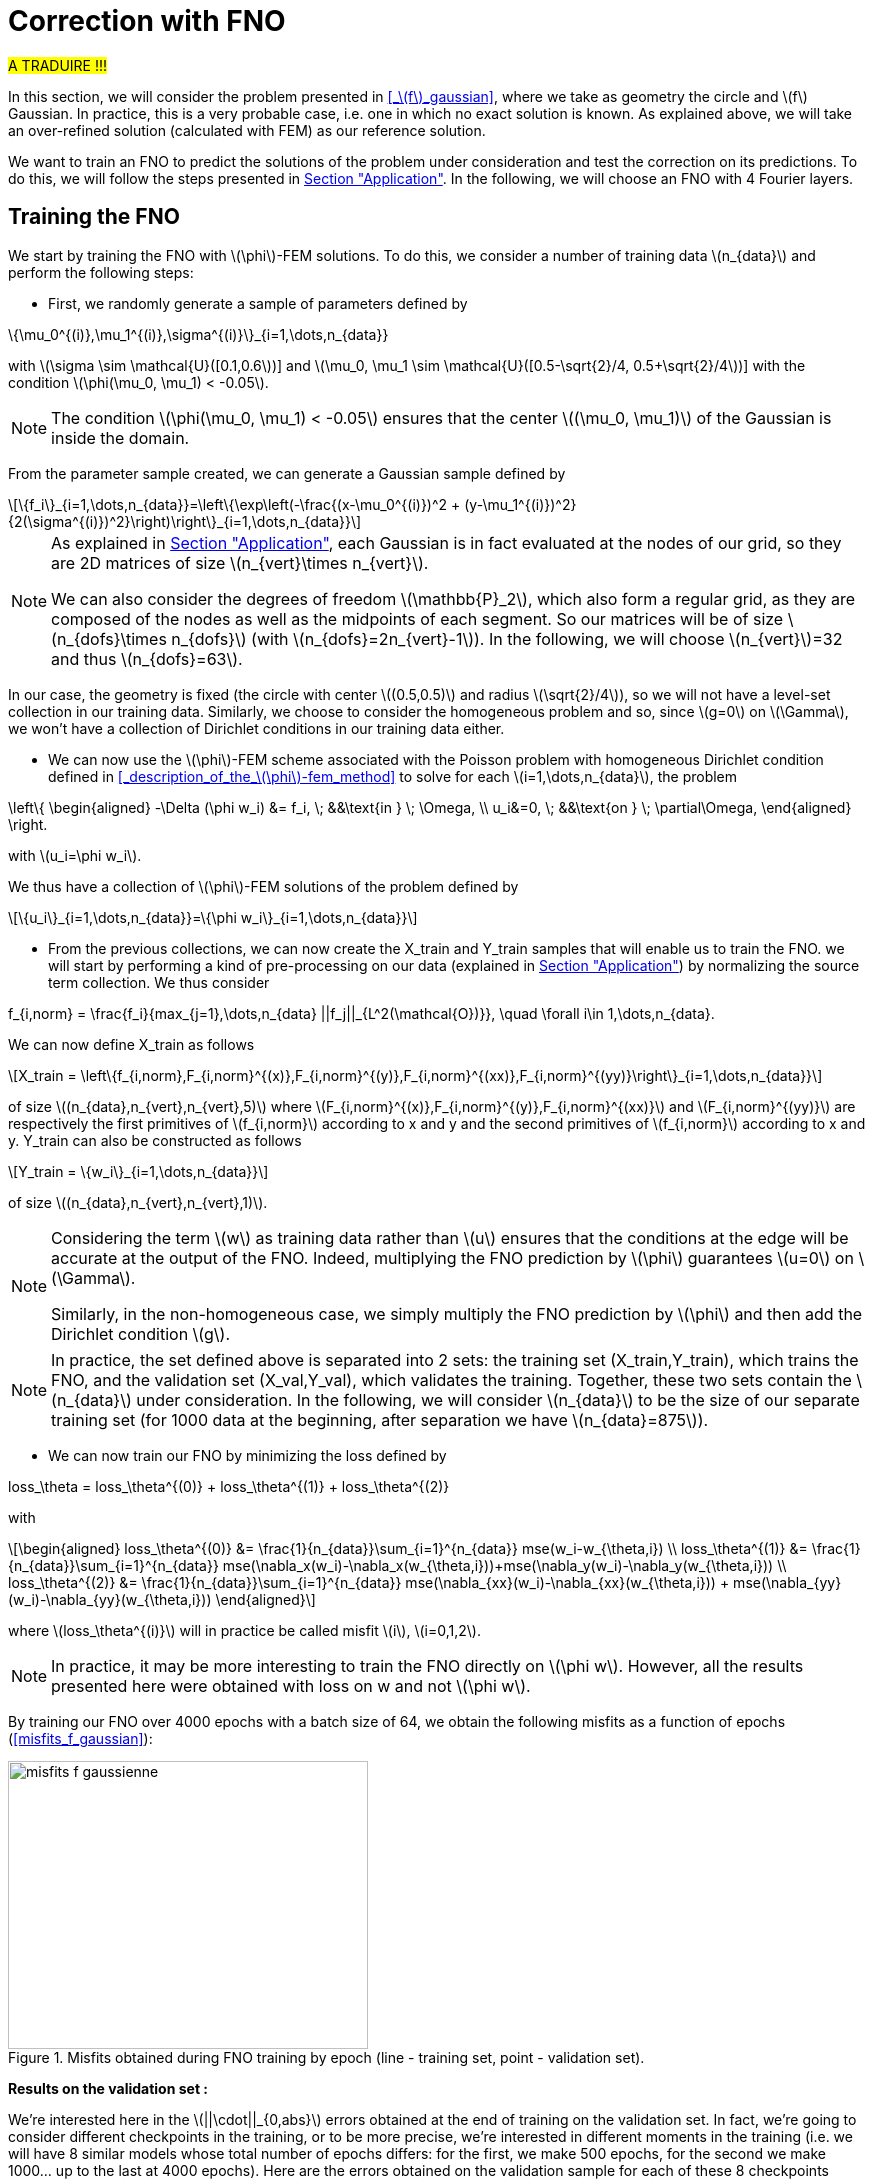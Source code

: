 :stem: latexmath
:xrefstyle: short
= Correction with FNO

#A TRADUIRE !!!#

In this section, we will consider the problem presented in <<_stem:[f]_gaussian>>, where we take as geometry the circle and stem:[f] Gaussian. In practice, this is a very probable case, i.e. one in which no exact solution is known. As explained above, we will take an over-refined solution (calculated with FEM) as our reference solution. 

We want to train an FNO to predict the solutions of the problem under consideration and test the correction on its predictions. To do this, we will follow the steps presented in xref:fourier/subsec_3.adoc[Section "Application"]. In the following, we will choose an FNO with 4 Fourier layers.

== Training the FNO

We start by training the FNO with stem:[\phi]-FEM solutions. To do this, we consider a number of training data stem:[n_{data}] and perform the following steps:

*  First, we randomly generate a sample of parameters defined by
[stem]
++++
\{\mu_0^{(i)},\mu_1^{(i)},\sigma^{(i)}\}_{i=1,\dots,n_{data}}
++++
with stem:[\sigma \sim \mathcal{U}([0.1,0.6])] and stem:[\mu_0, \mu_1 \sim \mathcal{U}([0.5-\sqrt{2}/4, 0.5+\sqrt{2}/4])] with the condition stem:[\phi(\mu_0, \mu_1) < -0.05].


[NOTE]
====
The condition stem:[\phi(\mu_0, \mu_1) < -0.05] ensures that the center stem:[(\mu_0, \mu_1)] of the Gaussian is inside the domain.
====

From the parameter sample created, we can generate a Gaussian sample defined by
[stem]
++++
\{f_i\}_{i=1,\dots,n_{data}}=\left\{\exp\left(-\frac{(x-\mu_0^{(i)})^2 + (y-\mu_1^{(i)})^2}{2(\sigma^{(i)})^2}\right)\right\}_{i=1,\dots,n_{data}}
++++


[NOTE]
====
As explained in xref:fourier/subsec_3.adoc[Section "Application"], each Gaussian is in fact evaluated at the nodes of our grid, so they are 2D matrices of size stem:[n_{vert}\times n_{vert}].

We can also consider the degrees of freedom stem:[\mathbb{P}_2], which also form a regular grid, as they are composed of the nodes as well as the midpoints of each segment. So our matrices will be of size stem:[n_{dofs}\times n_{dofs}] (with stem:[n_{dofs}=2n_{vert}-1]). In the following, we will choose stem:[n_{vert}]=32 and thus stem:[n_{dofs}=63].
====

In our case, the geometry is fixed (the circle with center stem:[(0.5,0.5)] and radius stem:[\sqrt{2}/4]), so we will not have a level-set collection in our training data. Similarly, we choose to consider the homogeneous problem and so, since stem:[g=0] on stem:[\Gamma], we won't have a collection of Dirichlet conditions in our training data either.

*  We can now use the stem:[\phi]-FEM scheme associated with the Poisson problem with homogeneous Dirichlet condition defined in <<_description_of_the_stem:[\phi]-fem_method>> to solve for each stem:[i=1,\dots,n_{data}], the problem
[stem]
++++
\left\{
\begin{aligned}
-\Delta (\phi w_i) &= f_i, \; &&\text{in } \; \Omega, \\
u_i&=0, \; &&\text{on } \; \partial\Omega,
\end{aligned}
\right.
++++
with stem:[u_i=\phi w_i].

We thus have a collection of stem:[\phi]-FEM solutions of the problem defined by
[stem]
++++
\{u_i\}_{i=1,\dots,n_{data}}=\{\phi w_i\}_{i=1,\dots,n_{data}}
++++

*  From the previous collections, we can now create the X_train and Y_train samples that will enable us to train the FNO. we will start by performing a kind of pre-processing on our data (explained in xref:fourier/subsec_3.adoc[Section "Application"]) by normalizing the source term collection. We thus consider
[stem]
++++
f_{i,norm} = \frac{f_i}{max_{j=1},\dots,n_{data} ||f_j||_{L^2(\mathcal{O})}}, \quad \forall i\in 1,\dots,n_{data}.
++++
We can now define X_train as follows
[stem]
++++
X_train =  \left\{f_{i,norm},F_{i,norm}^{(x)},F_{i,norm}^{(y)},F_{i,norm}^{(xx)},F_{i,norm}^{(yy)}\right\}_{i=1,\dots,n_{data}}
++++
of size stem:[(n_{data},n_{vert},n_{vert},5)] where stem:[F_{i,norm}^{(x)},F_{i,norm}^{(y)},F_{i,norm}^{(xx)}] and stem:[F_{i,norm}^{(yy)}] are respectively the first primitives of stem:[f_{i,norm}] according to x and y and the second primitives of stem:[f_{i,norm}] according to x and y.
Y_train can also be constructed as follows
[stem]
++++
Y_train = \{w_i\}_{i=1,\dots,n_{data}}
++++
of size stem:[(n_{data},n_{vert},n_{vert},1)].


[NOTE]
====
Considering the term stem:[w] as training data rather than stem:[u] ensures that the conditions at the edge will be accurate at the output of the FNO. Indeed, multiplying the FNO prediction by stem:[\phi] guarantees stem:[u=0] on stem:[\Gamma]. 

Similarly, in the non-homogeneous case, we simply multiply the FNO prediction by stem:[\phi] and then add the Dirichlet condition stem:[g].
====


[NOTE]
====
In practice, the set defined above is separated into 2 sets: the training set (X_train,Y_train), which trains the FNO, and the validation set (X_val,Y_val), which validates the training. Together, these two sets contain the stem:[n_{data}] under consideration. In the following, we will consider stem:[n_{data}] to be the size of our separate training set (for 1000 data at the beginning, after separation we have stem:[n_{data}=875]). 
====
*  We can now train our FNO by minimizing the loss defined by
[stem]
++++
loss_\theta = loss_\theta^{(0)} + loss_\theta^{(1)} + loss_\theta^{(2)}
++++
with 
[stem]
++++
\begin{aligned}
loss_\theta^{(0)} &= \frac{1}{n_{data}}\sum_{i=1}^{n_{data}} mse(w_i-w_{\theta,i}) \\
loss_\theta^{(1)} &= \frac{1}{n_{data}}\sum_{i=1}^{n_{data}} mse(\nabla_x(w_i)-\nabla_x(w_{\theta,i}))+mse(\nabla_y(w_i)-\nabla_y(w_{\theta,i})) \\
loss_\theta^{(2)} &= \frac{1}{n_{data}}\sum_{i=1}^{n_{data}} mse(\nabla_{xx}(w_i)-\nabla_{xx}(w_{\theta,i})) + mse(\nabla_{yy}(w_i)-\nabla_{yy}(w_{\theta,i}))
\end{aligned}
++++
where stem:[loss_\theta^{(i)}] will in practice be called misfit stem:[i], stem:[i=0,1,2].

[NOTE]
====
In practice, it may be more interesting to train the FNO directly on stem:[\phi w]. However, all the results presented here were obtained with loss on w and not stem:[\phi w].
====


By training our FNO over 4000 epochs with a batch size of 64, we obtain the following misfits as a function of epochs (<<misfits_f_gaussian>>):

[[misfits_f_gaussienne]]
.Misfits obtained during FNO training by epoch (line - training set, point - validation set).
image::corr/orr_FNO/misfits_f_gaussienne.pn[width=360.0,height=288.0]

*Results on the validation set :*

We're interested here in the stem:[||\cdot||_{0,abs}] errors obtained at the end of training on the validation set. In fact, we're going to consider different checkpoints in the training, or to be more precise, we're interested in different moments in the training (i.e. we will have 8 similar models whose total number of epochs differs: for the first, we make 500 epochs, for the second we make 1000... up to the last at 4000 epochs). Here are the errors obtained on the validation sample for each of these 8 checkpoints (<<error_val_f_gaussian>>):

[[erreur_val_f_gaussienne]]
.Errors obtained on the validation set at different training checkpoints (every 500 epochs).
image::corr/orr_FNO/erreur_val_f_gaussienne.pn[width=540.0,height=432.0]

Here are the mean, standard deviation, minimum and maximum error values obtained on the validation set at these different checkpoints (<<infos_val_f_gaussian>>), as well as the boxplots of the errors at each checkpoint (<<boxplot_val_f_gaussian>>):

[cols="a,a"]
|===
|[[infos_val_f_gaussienne]]
.Mean, standard deviation, minimum and maximum errors on the validation set according to checkpoints.
image::corr/orr_FNO/infos_val_f_gaussienne.pn[width=270.0,height=216.0]
|[[boxplot_val_f_gaussienne]]
.Boxplots of the errors on the validation set according to checkpoints.
image::corr/orr_FNO/boxplot_val_f_gaussienne.pn[width=270.0,height=216.0]

|===

*Results on a test set :*

This time we're interested in a new test sample of size stem:[n_{test}=100], denoted X_test, created in exactly the same way as the training sample (with parameters again created randomly) and we're looking to reproduce exactly the same results as on the validation set. Here are the errors obtained on the test sample for each of these 8 checkpoints (<<error_test_f_gaussian>>):

[[erreur_test_f_gaussienne]]
.Errors obtained on the test set at different training checkpoints (every 500 epochs).
image::corr/orr_FNO/erreur_test_f_gaussienne.pn[width=540.0,height=432.0]

Here are the mean, standard deviation, minimum and maximum error values obtained on the test set at these different checkpoints (<<infos_test_f_gaussian>>), as well as the boxplots of the errors at each checkpoint (<<boxplot_test_f_gaussian>>):

[cols="a,a"]
|===
|[[infos_test_f_gaussienne]]
.Mean, standard deviation, minimum and maximum errors on the test set according to checkpoints.
image::corr/orr_FNO/infos_test_f_gaussienne.pn[width=270.0,height=216.0]
|[[boxplot_test_f_gaussienne]]
.Boxplots of the errors on the test set according to checkpoints.
image::corr/orr_FNO/boxplot_test_f_gaussienne.pn[width=270.0,height=216.0]

|===

*Observation :* #A FAIRE !#

== Correction of the FNO prediction

As with the analytical solution and the perturbed solution, the stem:[\phi]-FEM method is used to test the various correction methods presented in xref:corr/subsec_1.adoc[Section "Presentation of the different correction methods considered"] on the test sample (of size stem:[n_{test}=100]) created in <<_training_the_fno>>, i.e. correction by addition, correction by multiplication and correction by multiplication on an elevated problem. For each piece of data in the test sample, we consider  
[stem]
++++
\tilde{\phi}=u_{FNO}=\phi w_{FNO}
++++
with stem:[w_{FNO}] the prediction made by the FNO on the current data.


[NOTE]
====
Note that, unlike correction on analytic or perturbed solutions, the FNO can only predict the solution at points on the regular grid (i.e. nodes or degrees of freedom stem:[\mathbb{P}^2]). At FNO output, we can therefore only provide our correctors with stem:[\tilde{\phi}] in stem:[\mathbb{P}_2].
====

For correction by multiplication on a elevated problem, we use the dual method to impose conditions at the boundary.

Here are the errors obtained with the different correction methods, in addition to those obtained directly at the FNO output, according to the checkpoints (<<corr_errors>>).

[[corr_errors]]
.Errors obtained with the FNO and with different correction methods according to checkpoints.
image::corr/orr_FNO/corr_errors.pn[width=540.0,height=432.0]

We can also plot the error boxplots at each checkpoint (<<corr_boxplot>>):

[[corr_boxplot]]
.Errors obtained with the FNO and with different correction methods according to checkpoints.
image::corr/orr_FNO/corr_boxplot.pn[width=360.0,height=288.0]

*Observation :* #A faire !#

== High degree interpolation

As explained in <<_correction_of_the_fno_prediction>>, it would seem that considering stem:[\tilde{\phi}] only in stem:[\mathbb{P}^2], is not sufficient for the various correction methods applied after the FNO to be more accurate than the initial stem:[\phi]-FEM method. For this reason, we're going to attempt to interpolate the solution in order to evaluate this interpolation in a stem:[\mathbb{P}_k] space of higher degree (stem:[k>2]). To do this, we will decompose our solution into a series of polynomials, choosing Legendre polynomials.

*Explanation :*

We want to decompose a function into a series of Legendre polynomials as follows:
[stem]
++++
f(x,y)=\sum_{p=0}^{P-1}\sum_{q=0}^{Q-1}\alpha_{p,q}P_p(x)P_q(y)
\label{decomp}
++++
where the Legendre polynomials are defined for all stem:[n\in\mathbb{N}] and stem:[x\in\mathbb{R}] by
[stem]
++++
P_n(x)=\frac{1}{2^n n!}\frac{d^n}{dx^n}[(x^2-1)^n]
++++
and stem:[P] and stem:[Q] are respectively the number of Legendre polynomials associated with stem:[x] and stem:[y].
Note that the Legendre polynomials are orthogonal in the space stem:[L^2(]-1,1[)] and more precisely stem:[\forall n,m\in\mathbb{N}],
[stem]
++++
\langle P_n,P_m\rangle_{L^2(]-1,1[)}=\int_{-1}^1 P_n(x)P_m(x)dx=\frac{2}{2n+1}\delta_{nm}.
\label{ortho}
++++

Let us first show that for stem:[p\in\{0,\dots,P-1\}] and stem:[q\in\{0,\dots,Q-1\}], the polynomials
[stem]
++++
Q_{p,q}(x,y)=P_p(x)P_q(y)
++++
are orthogonal in space stem:[L^2(]-1,1[^2)] :


[NOTE]
====
Numerically, we will use the trapezoid method to calculate the scalar product on stem:[L^2(]-1,1[^2)].
====

Let stem:[p,p'\in\{0,\dots,P-1\}] and stem:[q,q'\in\{0,\dots,Q-1\}], then

[stem]
++++
\begin{aligned}
\langle Q_{p,q},Q_{p',q'}\rangle_{L^2(]-1,1[^2)}\int_{-1}^1 \int_{-1}^1 Q_{p,q}(x,y)Q_{p',q'}(x,y)dxdy&=\int_{-1}^1 \int_{-1}^1 P_p(x)P_q(y)P_{p'}(x)P_{q'}(y)dxdy \\
&=\int_{-1}^1 P_p(x)P_{p'}(x)dx\times \int_{-1}^1 P_q(y)P_{q'}(y)dy \\
&=\frac{2}{2p+1}\delta_{pp'}\frac{2}{2q+1}\delta_{qq'} \\
&=\frac{4}{(2p+1)(2q+1)}\delta_{(p,q)(p',q')}
\end{aligned}
++++

Thus

[stem]
++++
\begin{aligned}
\int_{-1}^1 \int_{-1}^1 f(x,y)Q_{p,q}(x,y)dxdy &= \langle f,Q_{p,q}\rangle_{L^2(]-1,1[^2)} \\
&=\sum_{p=0}^{P-1}\sum_{q=0}^{Q-1}\alpha_{p,q} \langle Q_{p,q},Q_{p',q'}\rangle_{L^2(]-1,1[^2)} \\
&=\alpha_{p',q'} \langle Q_{p',q'},Q_{p',q'}\rangle_{L^2(]-1,1[^2)} \\
\end{aligned}
++++

by orthogonality of polynomials stem:[Q_{p,q}] in  stem:[L^2(]-1,1[^2)]. 

We deduce

stem:[]\alpha_{p',q'} = \frac{\langle f,Q_{p',q'}\rangle_{L^2(]-1,1[^2)}}{\langle Q_{p',q'},Q_{p',q'}\rangle_{L^2(]-1,1[^2)}}=\frac{(2p'+1)(2q'+1)}{4}\langle f,Q_{p',q'}\rangle_{L^2(]-1,1[^2)}stem:[]


[NOTE]
====
For stem:[x\in[a,b]], we make a change of variable to bring us back to the interval stem:[[-1,1]] by considering
[stem]
++++
\tilde{x}=\frac{2}{b-a}x+\frac{a+b}{a-b}
++++
====

So, assuming that the function stem:[f] is evaluated on a regular grid, of domain stem:[\mathcal{O}], of size stem:[N\times N] (which corresponds to the type of output we get from FNO), then we can calculate the coefficients stem:[\alpha_{p,q}] for stem:[p\in\{0,\dots,P-1\}] and stem:[q\in\{0,\dots,Q-1\}]. This gives us an analytical expression for the function corresponding to a series of Legendre polynomials, enabling us to interpolate our function in all stem:[x,y\in\Omega].

*Decomposition of an analytical function into a Legendre polynomial series :*

We want to test Legendre's polynomial series decomposition on the following analytical function
[stem]
++++
f(x,y)=\exp\left(-\frac{(x-\mu_0)^2 + (y-\mu_1)^2}{2\sigma^2}\right)
++++
with stem:[x,y\in [0,1]], stem:[\mu=0] and stem:[\sigma=1].


[NOTE]
====
In practice, with the FNO, it's stem:[u] that we want to interpolate (for which we don't have an analytical expression) and not stem:[f].
====

Let's take stem:[P=Q=5] and consider the evaluation of stem:[f] on a regular stem:[N\times N] grid of stem:[[0,1]^2] with stem:[N=100]. After calculating the coefficients stem:[\alpha_{p,q}] for stem:[p\in \{0,\dots,P-1\}] and stem:[q\in \{0,\dots,Q-1\}], we can evaluate the expression
[stem]
++++
f(x,y)=\sum_{p=0}^{P-1}\sum_{q=0}^{Q-1}\alpha_{p,q}P_p(x)P_q(y)
++++
at any point stem:[x,y\in[0,1]]. Considering, for example, a new regular grid of size stem:[N_2\times N_2] of stem:[[0,1]^2] with stem:[N_2=500], we obtain an error stem:[||\cdot||_0] between the analytical solution and the expression of the solution in a series of Legendre polynomials of stem:[8.1e-4] (<<legendre_ana>>).

[[legendre_ana]]
.Reconstruction of the solution by Legendre polynomials on a new grid of size stem:[500\times 500].
image::corr/orr_FNO/legendre_ana.pn[width=360.0,height=288.0]

*Decomposition of the FNO predictions into a Legendre polynomial series :*

We will again consider the problem presented in <<_stem:[f]_gaussian>>, where we take as geometry the circle and stem:[f] as being a Gaussian. We again consider the sample stem:[X_test] (of size stem:[n_{test}=100]) but this time with stem:[n_{vert}=300] (and therefore stem:[n_{dofs}=599]) to integrate more precisely and thus have a better approximation of the decomposition coefficients. We seek to decompose each FNO output stem:[w_{\theta,i}], stem:[i=1,\dots,n_{test}] into a series of Legendre polynomials, defined by
[stem]
++++
w_{\theta,i}(x,y)=\sum_{p=0}^{P-1}\sum_{q=0}^{Q-1}\alpha_{p,q}P_p(x)P_q(y)
++++
and thus
[stem]
++++
u_{\theta,i}=\phi(x,y)w_{\theta,i}(x,y).
++++


[NOTE]
====
Note that each data in the test sample has its own decomposition.
====

In the following, we will consider stem:[P=Q] and test the decomposition for stem:[P=4], stem:[P=6] and stem:[P=8] on each data of the test sample and at each checkpoint considered. First, we will look at the mean error made by the decomposition into a series of Legendre polynomials, which we will call the mean reconstruction error (<<mean_error_reconstruction>>). In other words, for each data item, we calculate the coefficients of the decomposition from the known values of the solution in degrees of freedom stem:[\mathbb{P}_2], denoted W_pred (of size stem:[(n_{test},n_{dofs},n_{dofs})]). We then look at the reconstruction of the solution by the decomposition into a series of Legendre polynomials in these same degrees of freedom stem:[\mathbb{P}_2], denoted W_pred_reconstruct (of size stem:[(n_{test},n_{dofs},n_{dofs})]), then we calculate the error
\begin{center}
 mean_error_reconstruction = stem:[||]W_pred-W_pred_reconstructstem:[||_{0,\mathcal{O}}]
\end{center}

[[mean_error_reconstruction]]
.Mean reconstruction error for each data in test set (at each checkpoint).
image::corr/orr_FNO/mean_error_reconstruction.pn[width=540.0,height=432.0]

Looking at the results, it seems that the decomposition works. However, it would appear that, on average, we are not as precise as in the analytical case considered.

We can now look at the maximum error made by the Legendre polynomial series decomposition, which we will call the maximum reconstruction error (<<max_error_reconstruction>>), which is the error defined by
\begin{center}
max_error_reconstruction = stem:[\max|]W_pred-W_pred_reconstructstem:[|]
\end{center}
This will allow us to see if there are any error spikes at certain points.

[[max_error_reconstruction]]
.Maximal reconstruction error for each data in test set (at each checkpoint).
image::corr/orr_FNO/max_error_reconstruction.pn[width=540.0,height=432.0]

We can also display solutions in the case of an example (<<example_w>>). we will take the first data item from the first checkpoint to compare W_pred and W_pred_reconstruct.

[[example_w]]
.Example of result on stem:[w] (first data from first checkpoint).
image::corr/orr_FNO/example_w.pn[width=540.0,height=432.0]

It would therefore seem that some regions are more difficult to approach by decomposition than others. We can now look directly at the stem:[u] solution, rather than stem:[w], and consider it on the circle only. To do this, we multiply the predicted solution by stem:[\phi] and apply a mask ( equal to 1 on the domain and 0 outside). We're then interested in the same errors, but this time only on the solution in our domain. Consider the mean error on the solution (<<mean_error_solution>>), defined by
\begin{center}
mean_error_solution = stem:[||](W_pred-W_pred_reconstruct)stem:[\times\phi||_{0,\Omega}]
\end{center}

[[mean_error_solution]]
.Mean solution error for each data in test set (at each checkpoint).
image::corr/orr_FNO/mean_error_solution.pn[width=540.0,height=432.0]

Then we also look at the maximum error on the solution (<<max_error_solution>>), defined by
\begin{center}
max_error_solution = stem:[\max_\Omega|]W_pred-W_pred_reconstructstem:[|\times\phi]
\end{center}

[[max_error_solution]]
.Max solution error for each data in test set (at each checkpoint).
image::corr/orr_FNO/max_error_solution.pn[width=540.0,height=432.0]

We can then compare the solution with the one reconstructed by the series decomposition of Legendre polynomials on the same example (<<example_y_mask>>).
[[example_y_mask]]
.Example of result on stem:[y] (first data from first checkpoint).
image::corr/orr_FNO/example_y_mask.pn[width=540.0,height=432.0]

We can therefore see that it was more interesting to decompose into a series of Legendre polynomials stem:[w] and then multiply by stem:[\phi], rather than considering stem:[u] directly.

*Correction with the evaluation of the legendre decomposition :*

We have now recovered the stem:[\alpha_{p,q}] coefficients for each data item in the test sample and at each checkpoint. we will try applying the multiplication correction by taking 
[stem]
++++
\tilde{\phi}(x,y)=\left(\sum_{p=0}^{P-1}\sum_{q=0}^{Q-1}\alpha_{p,q} P_p(x)P_q(y)\right)\times \phi(x,y)
++++
where stem:[x,y] are the degrees of freedom associated with stem:[\mathbb{P}^k] with stem:[k] large enough.

For each data item at each checkpoint, we will compare the following errors (<<FNO_corr_Pk>>): the FNO errors, the errors obtained with the classic multiplication correction (i.e. with stem:[\tilde{\phi}] in stem:[\mathbb{P}_2] without Legendre polynomial series decomposition) and finally the errors obtained with the decomposition for stem:[k=3] and stem:[k=5]. To do this, we will simply use the calculated coefficients and evaluate the analytical expression of the decomposition in degrees of freedom stem:[\mathbb{P}_k] (for stem:[k=3] and stem:[k=5]). Each of these errors will be calculated using the reference solution (over-refined solution obtained with standard FEM).

[[FNO_corr_Pk]]
.Correction by multuiplication with stem:[tild
image::corr/orr_FNO/FNO_corr_Pk.pn[width=540.0,height=432.0]

At this stage, the error generated by the decomposition into Legendre polynomial series is probably affecting the correction too much. For this reason, we have not pursued this approach.


